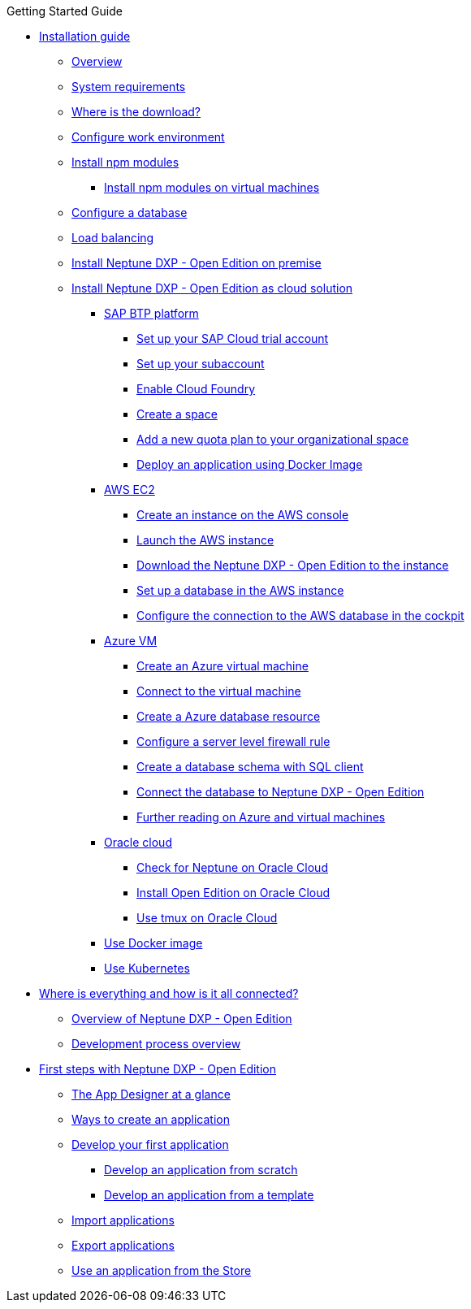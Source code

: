 .Getting Started Guide
* xref:installation-guide:installation.adoc[Installation guide]
** xref:installation-guide:installation-overview.adoc[Overview]
** xref:installation-guide:system-requirements.adoc[System requirements]
** xref:installation-guide:download-link.adoc[Where is the download?]
** xref:installation-guide:basic-setup.adoc[Configure work environment]
** xref:installation-guide:npm-module.adoc[Install npm modules]
*** xref:installation-guide:npm-module-vm.adoc[Install npm modules on virtual machines]
** xref:installation-guide:configuring-database.adoc[Configure a database]
** xref:installation-guide:load-balancing.adoc[Load balancing]
//** xref:download-package.adoc[Download Package]
** xref:installation-guide:installation-guide.adoc[Install Neptune DXP - Open Edition on premise]
** xref:installation-guide:installation-cloud.adoc[Install Neptune DXP - Open Edition as cloud solution]
*** xref:installation-guide:sap-platform.adoc[SAP BTP platform]
**** xref:installation-guide:sap-trial-account.adoc[Set up your SAP Cloud trial account]
**** xref:installation-guide:sap-subaccount.adoc[Set up your subaccount]
**** xref:installation-guide:sap-cloud-foundry.adoc[Enable Cloud Foundry]
**** xref:installation-guide:sap-space.adoc[Create a space]
**** xref:installation-guide:sap-quota-plan.adoc[Add a new quota plan to your organizational space]
**** xref:installation-guide:sap-deploy-oe-docker-image.adoc[Deploy an application using Docker Image]
*** xref:installation-guide:aws-ec2.adoc[AWS EC2]
**** xref:installation-guide:aws-instance.adoc[Create an instance on the AWS console]
**** xref:installation-guide:aws-launch.adoc[Launch the AWS instance]
**** xref:installation-guide:aws-download.adoc[Download the Neptune DXP - Open Edition to the instance]
**** xref:installation-guide:aws-database.adoc[Set up a database in the AWS instance]
**** xref:installation-guide:aws-connection.adoc[Configure the connection to the AWS database in the cockpit]
*** xref:azure-vm.adoc[Azure VM]
**** xref:azure-vm_create.adoc[Create an Azure virtual machine]
**** xref:azure_connect.adoc[Connect to the virtual machine]
**** xref:azure-create-database.adoc[Create a Azure database resource]
**** xref:azure-firewall.adoc[Configure a server level firewall rule]
**** xref:azure-database-client.adoc[Create a database schema with SQL client]
**** xref:azure-connection-cockpit.adoc[Connect the database to Neptune DXP - Open Edition]
**** xref:azure-further-information.adoc[Further reading on Azure and virtual machines]
*** xref:installation-guide:oracle-cloud.adoc[Oracle cloud]
**** xref:installation-guide:oracle-cloud-check.adoc[Check for Neptune on Oracle Cloud]
**** xref:installation-guide:oracle-cloud-installation.adoc[Install Open Edition on Oracle Cloud]
**** xref:installation-guide:oracle-cloud-tmux.adoc[Use tmux on Oracle Cloud]
*** xref:installation-guide:cloud-docker.adoc[Use Docker image]
*** xref:installation-guide:kubernetes.adoc[Use Kubernetes]
* xref:ROOT:where-is-everything.adoc[Where is everything and how is it all connected?]
** xref:ROOT:overview.adoc[Overview of Neptune DXP - Open Edition]
** xref:ROOT:process-overview.adoc[Development process overview]
//** xref:cockpit-overview:cockpit-components.adoc[Cockpit components overview]
* xref:ROOT:first-steps.adoc[First steps with Neptune DXP - Open Edition]
** xref:ROOT:appdesigner-at-a-glance.adoc[The App Designer at a glance]
** xref:ROOT:ways-to-create-an-app.adoc[Ways to create an application]
** xref:ROOT:develop-first-app.adoc[Develop your first application]
*** xref:ROOT:app-from-scratch.adoc[Develop an application from scratch]
*** xref:ROOT:app-with-template.adoc[Develop an application from a template]
** xref:ROOT:import-apps.adoc[Import applications]
** xref:ROOT:export-apps.adoc[Export applications]
** xref:ROOT:applications-use-store.adoc[Use an application from the Store]
